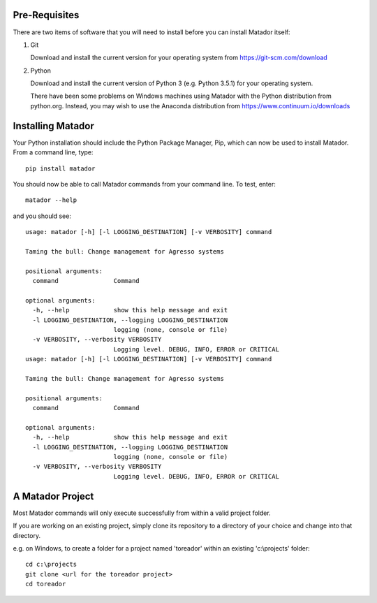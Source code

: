 Pre-Requisites
==============

There are two items of software that you will need to install before you can
install Matador itself:

#.  Git

    Download and install the current version for your operating system from
    https://git-scm.com/download

#.  Python

    Download and install the current version of Python 3 (e.g. Python 3.5.1) for
    your operating system.

    There have been some problems on Windows machines using Matador with the
    Python distribution from python.org. Instead, you may wish to use the
    Anaconda distribution from https://www.continuum.io/downloads

Installing Matador
==================

Your Python installation should include the Python Package Manager, Pip, which
can now be used to install Matador. From a command line, type::

    pip install matador

You should now be able to call Matador commands from your command line. To test,
enter::

    matador --help

and you should see::

    usage: matador [-h] [-l LOGGING_DESTINATION] [-v VERBOSITY] command

    Taming the bull: Change management for Agresso systems

    positional arguments:
      command               Command

    optional arguments:
      -h, --help            show this help message and exit
      -l LOGGING_DESTINATION, --logging LOGGING_DESTINATION
                            logging (none, console or file)
      -v VERBOSITY, --verbosity VERBOSITY
                            Logging level. DEBUG, INFO, ERROR or CRITICAL
    usage: matador [-h] [-l LOGGING_DESTINATION] [-v VERBOSITY] command

    Taming the bull: Change management for Agresso systems

    positional arguments:
      command               Command

    optional arguments:
      -h, --help            show this help message and exit
      -l LOGGING_DESTINATION, --logging LOGGING_DESTINATION
                            logging (none, console or file)
      -v VERBOSITY, --verbosity VERBOSITY
                            Logging level. DEBUG, INFO, ERROR or CRITICAL

A Matador Project
=================

Most Matador commands will only execute successfully from within a valid project
folder.

If you are working on an existing project, simply clone its repository
to a directory of your choice and change into that directory.

e.g. on Windows, to create a folder for a project named 'toreador' within an
existing 'c:\\projects' folder::

  cd c:\projects
  git clone <url for the toreador project>
  cd toreador
